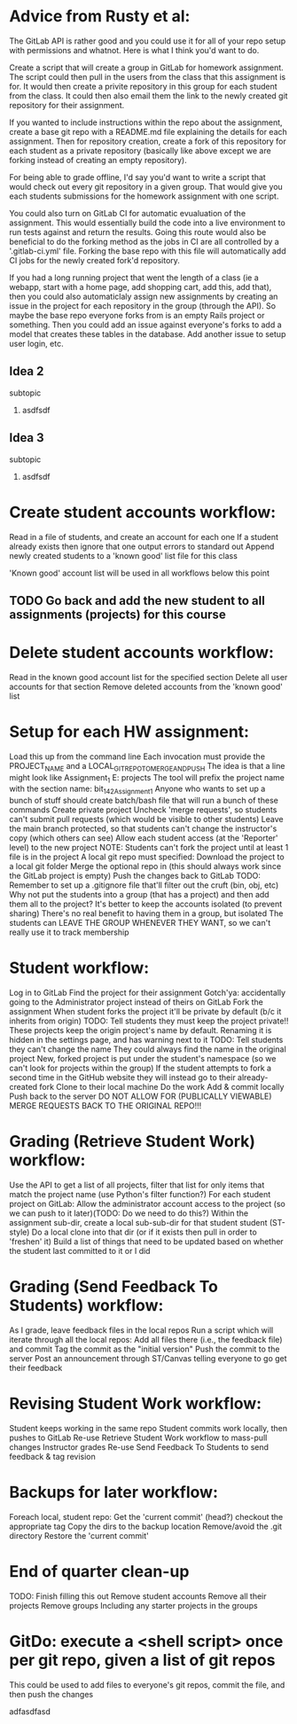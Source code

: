 
* Advice from Rusty et al:
  :Approach:
  The GitLab API is rather good and you could use it for all of your repo setup with permissions and whatnot. Here is what I think you'd want to do.
  
  Create a script that will create a group in GitLab for homework assignment. The script could then pull in the users from the class that this assignment is for. It would then create a privite repository in this group for each student from the class. It could then also email them the link to the newly created git repository for their assignment.
  
  If you wanted to include instructions within the repo about the assignment, create a base git repo with a README.md file explaining the details for each assignment. Then for repository creation, create a fork of this repository for each student as a private repository (basically like above except we are forking instead of creating an empty repository).
  
  For being able to grade offline, I'd say you'd want to write a script that would check out every git repository in a given group. That would give you each students submissions for the homework assignment with one script.

You could also turn on GitLab CI for automatic evualuation of the assignment. This would essentially build the code into a live environment to run tests against and return the results. Going this route would also be beneficial to do the forking method as the jobs in CI are all controlled by a '.gitlab-ci.yml' file. Forking the base repo with this file will automatically add CI jobs for the newly created fork'd repository.
  :END:

  :FutureIdeas:
If you had a long running project that went the length of a class (ie a webapp, start with a home page, add shopping cart, add this, add that), then you could also automaticlaly assign new assignments by creating an issue in the project for each repository in the group (through the API). So maybe the base repo everyone forks from is an empty Rails project or something. Then you could add an issue against everyone's forks to add a model that creates these tables in the database. Add another issue to setup user login, etc.
  :END:
** Idea 2
**** subtopic
***** asdfsdf
** Idea 3
**** subtopic
***** asdfsdf

* Create student accounts workflow:
  Read in a file of students, and create an account for each one
		If a student already exists then ignore that one
		output errors to standard out
		Append newly created students to a 'known good' list file for this class
	
	'Known good' account list will be used in all workflows below this point

** TODO Go back and add the new student to all assignments (projects) for this course
* Delete student accounts workflow:
	Read in the known good account list for the specified section
	Delete all user accounts for that section
		Remove deleted accounts from the 'known good' list
	
* Setup for each HW assignment:
	Load this up from the command line
		Each invocation must provide the PROJECT_NAME and a LOCAL_GIT_REPO_TO_MERGE_AND_PUSH
		The idea is that a line might look like Assignment_1 E:\work\starter projects\BIT 142\Assign1
		       The tool will prefix the project name with the section name: bit_142_Assignment_1
		Anyone who wants to set up a bunch of stuff should create  batch/bash file that will run a bunch of these commands
	Create private project
		Uncheck 'merge requests', so students can't submit pull requests (which would be visible to other students)
		Leave the main branch protected, so that students can't change the instructor's copy (which others can see)
		Allow each student access (at the 'Reporter' level)  to the new project
	NOTE: Students can't fork the project until at least 1 file is in the project
	A local git repo must specified:
		Download the project to a local git folder
		Merge the optional repo in (this should always work since the GitLab project is empty)
		Push the changes back to GitLab
		TODO: Remember to set up a .gitignore file that'll filter out the cruft (bin, obj, etc)
	Why not put the students into a group (that has a project) and then add them all to the project?
		It's better to keep the accounts isolated (to prevent sharing)
		There's no real benefit to having them in a group, but isolated
		The students can LEAVE THE GROUP WHENEVER THEY WANT, so we can't really use it to track membership

	
* Student workflow:
	Log in to GitLab
	Find the project for their assignment
	   Gotch'ya: accidentally going to the Administrator project instead of theirs on GitLab
	Fork the assignment
	   When student forks the project it'll be private by default (b/c it inherits from origin)
			   TODO: Tell students they must keep the project private!!
	   These projects keep the origin project's name by default.
			   Renaming it is hidden in the settings page, and has  warning next to it
			   TODO: Tell students they can't change the name
			   They could always find the name in the original project
	   New, forked project is put under the student's namespace (so we can't look for projects within the group)
	   If the student attempts to fork a second time in the GitHub website they will instead go to their already-created fork
	Clone to their local machine
	Do the work
	Add & commit locally
	Push back to the server
	    DO NOT ALLOW FOR (PUBLICALLY VIEWABLE) MERGE REQUESTS BACK TO THE ORIGINAL REPO!!!

* Grading (Retrieve Student Work) workflow:
	Use the API to get a list of all projects, filter that list for only items that match the project name
	   (use Python's filter function?)
	For each student project on GitLab:
	   Allow the administrator account access to the project (so we can push to it later)(TODO: Do we need to do this?)
	   Within the assignment sub-dir, create a local sub-sub-dir for that student student (ST-style)
	   Do a local clone into that dir (or if it exists then pull in order to 'freshen' it)
		   Build a list of things that need to be updated based on whether the student last committed to it or I did

* Grading (Send Feedback To Students) workflow:
	As I grade, leave feedback files in the local repos
	Run a script which will iterate through all the local repos:
		Add all files there (i.e., the feedback file) and commit
		Tag the commit as the "initial version"
		Push the commit to the server
	Post an announcement through ST/Canvas telling everyone to go get their feedback

* Revising Student Work workflow:
	Student keeps working in the same repo
	Student commits work locally, then pushes to GitLab
	Re-use Retrieve Student Work workflow to mass-pull changes
	Instructor grades
	Re-use Send Feedback To Students to send feedback & tag revision

* Backups for later workflow:
	Foreach local, student repo:
		Get the 'current commit' (head?)
		checkout the appropriate tag
		Copy the dirs to the backup location
			Remove/avoid the .git directory
		Restore the 'current commit'

* End of quarter clean-up
	TODO: Finish filling this out
	Remove student accounts
	Remove all their projects
	Remove groups
		Including any starter projects in the groups

* GitDo: execute a <shell script> once per git repo, given a list of git repos
	This could be used to add files to everyone's git repos, commit the file, and then push the changes


:Test:
adfasdfasd
:END:
